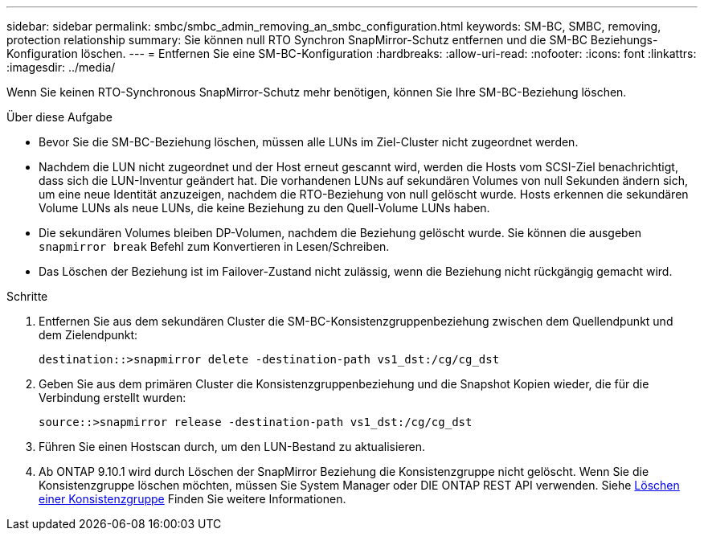 ---
sidebar: sidebar 
permalink: smbc/smbc_admin_removing_an_smbc_configuration.html 
keywords: SM-BC, SMBC, removing, protection relationship 
summary: Sie können null RTO Synchron SnapMirror-Schutz entfernen und die SM-BC Beziehungs-Konfiguration löschen. 
---
= Entfernen Sie eine SM-BC-Konfiguration
:hardbreaks:
:allow-uri-read: 
:nofooter: 
:icons: font
:linkattrs: 
:imagesdir: ../media/


[role="lead"]
Wenn Sie keinen RTO-Synchronous SnapMirror-Schutz mehr benötigen, können Sie Ihre SM-BC-Beziehung löschen.

.Über diese Aufgabe
* Bevor Sie die SM-BC-Beziehung löschen, müssen alle LUNs im Ziel-Cluster nicht zugeordnet werden.
* Nachdem die LUN nicht zugeordnet und der Host erneut gescannt wird, werden die Hosts vom SCSI-Ziel benachrichtigt, dass sich die LUN-Inventur geändert hat. Die vorhandenen LUNs auf sekundären Volumes von null Sekunden ändern sich, um eine neue Identität anzuzeigen, nachdem die RTO-Beziehung von null gelöscht wurde. Hosts erkennen die sekundären Volume LUNs als neue LUNs, die keine Beziehung zu den Quell-Volume LUNs haben.
* Die sekundären Volumes bleiben DP-Volumen, nachdem die Beziehung gelöscht wurde. Sie können die ausgeben `snapmirror break` Befehl zum Konvertieren in Lesen/Schreiben.
* Das Löschen der Beziehung ist im Failover-Zustand nicht zulässig, wenn die Beziehung nicht rückgängig gemacht wird.


.Schritte
. Entfernen Sie aus dem sekundären Cluster die SM-BC-Konsistenzgruppenbeziehung zwischen dem Quellendpunkt und dem Zielendpunkt:
+
`destination::>snapmirror delete -destination-path vs1_dst:/cg/cg_dst`

. Geben Sie aus dem primären Cluster die Konsistenzgruppenbeziehung und die Snapshot Kopien wieder, die für die Verbindung erstellt wurden:
+
`source::>snapmirror release -destination-path vs1_dst:/cg/cg_dst`

. Führen Sie einen Hostscan durch, um den LUN-Bestand zu aktualisieren.
. Ab ONTAP 9.10.1 wird durch Löschen der SnapMirror Beziehung die Konsistenzgruppe nicht gelöscht. Wenn Sie die Konsistenzgruppe löschen möchten, müssen Sie System Manager oder DIE ONTAP REST API verwenden. Siehe xref:../consistency-groups/delete-task.adoc[Löschen einer Konsistenzgruppe] Finden Sie weitere Informationen.

